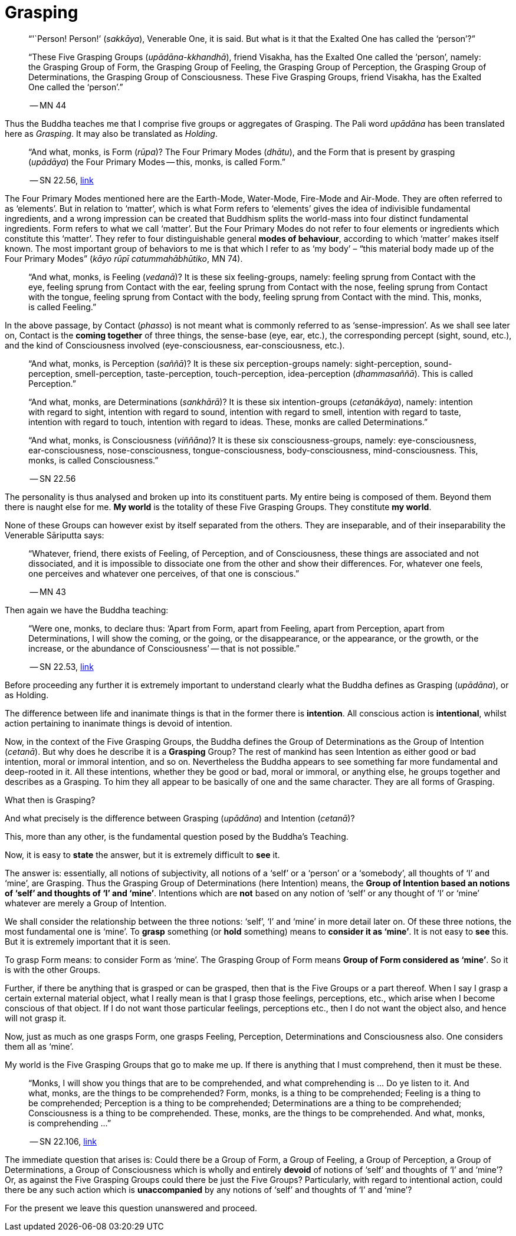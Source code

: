 [[grasping]]
= Grasping

[quote, role=quote]
____
"`'`Person! Person!`' (__sakkāya__), Venerable One, it is said. But what is
it that the Exalted One has called the '`person`'?`"

“These Five Grasping Groups (__upādāna-kkhandhā__), friend Visakha, has
the Exalted One called the ‘person’, namely: the Grasping Group of Form,
the Grasping Group of Feeling, the Grasping Group of Perception, the
Grasping Group of Determinations, the Grasping Group of Consciousness.
These Five Grasping Groups, friend Visakha, has the Exalted One called
the ‘person’.”

-- MN 44
____

Thus the Buddha teaches me that I comprise five groups or aggregates of
Grasping. The Pali word _upādāna_ has been translated here as
_Grasping_. It may also be translated as _Holding_.

[quote, role=quote]
____
“And what, monks, is Form (_rūpa_)? The Four Primary Modes
(_dhātu_), and the Form that is present by grasping (_upādāya_) the
Four Primary Modes -- this, monks, is called Form.”

-- SN 22.56, https://suttacentral.net/sn22.56/en/sujato[link]
____

The Four Primary Modes mentioned here are the Earth-Mode, Water-Mode,
Fire-Mode and Air-Mode. They are often referred to as ‘elements’. But in
relation to ‘matter’, which is what Form refers to ‘elements’ gives the
idea of indivisible fundamental ingredients, and a wrong impression can
be created that Buddhism splits the world-mass into four distinct
fundamental ingredients. Form refers to what we call ‘matter’. But the
Four Primary Modes do not refer to four elements or ingredients which
constitute this ‘matter’. They refer to four distinguishable general
*modes of behaviour*, according to which ‘matter’ makes itself known.
The most important group of behaviors to me is that which I refer to as
‘my body’ – “this material body made up of the Four Primary Modes”
(__kāyo rūpī catummahābhūtiko__, MN 74).

____
“And what, monks, is Feeling (__vedanā__)? It is these six
feeling-groups, namely: feeling sprung from Contact with the eye,
feeling sprung from Contact with the ear, feeling sprung from Contact
with the nose, feeling sprung from Contact with the tongue, feeling
sprung from Contact with the body, feeling sprung from Contact with the
mind. This, monks, is called Feeling.”
____

In the above passage, by Contact (__phasso__) is not meant what is
commonly referred to as '`sense-impression`'. As we shall see later on,
Contact is the *coming together* of three things, the sense-base (eye,
ear, etc.), the corresponding percept (sight, sound, etc.), and the kind
of Consciousness involved (eye-consciousness, ear-consciousness, etc.).

[quote, role=quote]
____
“And what, monks, is Perception (__saññā__)? It is these six
perception-groups namely: sight-perception, sound-perception,
smell-perception, taste-perception, touch-perception, idea-perception
(__dhammasaññā__). This is called Perception.”

“And what, monks, are Determinations (__sankhārā__)? It is these six
intention-groups (__cetanākāya__), namely: intention with regard to
sight, intention with regard to sound, intention with regard to smell,
intention with regard to taste, intention with regard to touch,
intention with regard to ideas. These, monks are called Determinations.”

“And what, monks, is Consciousness (__viññāna__)? It is these six
consciousness-groups, namely: eye-consciousness, ear-consciousness,
nose-consciousness, tongue-consciousness, body-consciousness,
mind-consciousness. This, monks, is called Consciousness.”

-- SN 22.56
____

The personality is thus analysed and broken up into its constituent
parts. My entire being is composed of them. Beyond them there is naught
else for me. *My world* is the totality of these Five Grasping Groups.
They constitute *my world*.

None of these Groups can however exist by itself separated from the
others. They are inseparable, and of their inseparability the Venerable
Sāriputta says:

[quote, role=quote]
____
“Whatever, friend, there exists of Feeling, of
Perception, and of Consciousness, these things are associated and not
dissociated, and it is impossible to dissociate one from the other and
show their differences. For, whatever one feels, one perceives and
whatever one perceives, of that one is conscious.”

-- MN 43
____

Then again we have the Buddha teaching:

[quote, role=quote]
____
“Were one, monks, to declare
thus: ‘Apart from Form, apart from Feeling, apart from Perception, apart
from Determinations, I will show the coming, or the going, or the
disappearance, or the appearance, or the growth, or the increase, or the
abundance of Consciousness’ -- that is not possible.”

-- SN 22.53, https://suttacentral.net/sn22.53/en/sujato[link]
____

Before proceeding any further it is extremely important to understand
clearly what the Buddha defines as Grasping (__upādāna__), or as
Holding.

The difference between life and inanimate things is that in the former
there is *intention*. All conscious action is *intentional*, whilst
action pertaining to inanimate things is devoid of intention.

Now, in the context of the Five Grasping Groups, the Buddha defines the
Group of Determinations as the Group of Intention (__cetanā__). But why
does he describe it is a *Grasping* Group? The rest of mankind has seen
Intention as either good or bad intention, moral or immoral intention,
and so on. Nevertheless the Buddha appears to see something far more
fundamental and deep-rooted in it. All these intentions, whether they be
good or bad, moral or immoral, or anything else, he groups together and
describes as a Grasping. To him they all appear to be basically of one
and the same character. They are all forms of Grasping.

What then is Grasping?

And what precisely is the difference between Grasping (__upādāna__) and
Intention (__cetanā__)?

This, more than any other, is the fundamental question posed by the
Buddha's Teaching.

Now, it is easy to *state* the answer, but it is extremely difficult to
*see* it.

The answer is: essentially, all notions of subjectivity, all notions of
a ‘self’ or a ‘person’ or a ‘somebody’, all thoughts of ‘I’ and ‘mine’,
are Grasping. Thus the Grasping Group of Determinations (here Intention)
means, the *Group of Intention based an notions of ‘self’ and thoughts
of ‘I’ and '`mine`'*. Intentions which are *not* based on any notion of
‘self’ or any thought of ‘I’ or ‘mine’ whatever are merely a Group of
Intention.

We shall consider the relationship between the three notions: ‘self’,
‘I’ and ‘mine’ in more detail later on. Of these three notions, the most
fundamental one is ‘mine’. To *grasp* something (or *hold* something)
means to *consider it as ‘mine’*. It is not easy to *see* this. But it
is extremely important that it is seen.

To grasp Form means: to consider Form as ‘mine’. The Grasping Group of
Form means *Group of Form considered as ‘mine’*. So it is with the
other Groups.

Further, if there be anything that is grasped or can be grasped, then
that is the Five Groups or a part thereof. When I say I grasp a certain
external material object, what I really mean is that I grasp those
feelings, perceptions, etc., which arise when I become conscious of that
object. If I do not want those particular feelings, perceptions etc.,
then I do not want the object also, and hence will not grasp it.

Now, just as much as one grasps Form, one grasps Feeling, Perception,
Determinations and Consciousness also. One considers them all as ‘mine’.

My world is the Five Grasping Groups that go to make me up. If there is
anything that I must comprehend, then it must be these.

[quote, role=quote]
____
“Monks, I will show you things that are to be comprehended, and what
comprehending is ... Do ye listen to it. And what, monks, are the things
to be comprehended? Form, monks, is a thing to be comprehended; Feeling
is a thing to be comprehended; Perception is a thing to be comprehended;
Determinations are a thing to be comprehended; Consciousness is a thing
to be comprehended. These, monks, are the things to be comprehended. And
what, monks, is comprehending ...”

-- SN 22.106, https://suttacentral.net/sn22.106/en/sujato[link]
____

The immediate question that arises is: Could there be a Group of Form, a
Group of Feeling, a Group of Perception, a Group of Determinations, a
Group of Consciousness which is wholly and entirely *devoid* of notions
of ‘self’ and thoughts of ‘I’ and ‘mine’? Or, as against the Five
Grasping Groups could there be just the Five Groups? Particularly, with
regard to intentional action, could there be any such action which is
*unaccompanied* by any notions of ‘self’ and thoughts of ‘I’ and ‘mine’?

For the present we leave this question unanswered and proceed.

